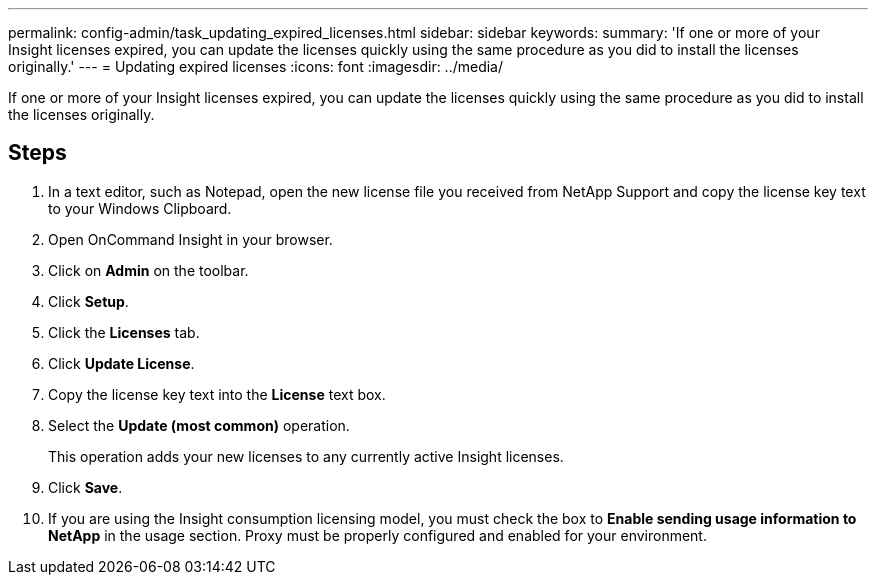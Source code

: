 ---
permalink: config-admin/task_updating_expired_licenses.html
sidebar: sidebar
keywords: 
summary: 'If one or more of your Insight licenses expired, you can update the licenses quickly using the same procedure as you did to install the licenses originally.'
---
= Updating expired licenses
:icons: font
:imagesdir: ../media/

[.lead]
If one or more of your Insight licenses expired, you can update the licenses quickly using the same procedure as you did to install the licenses originally.

== Steps

. In a text editor, such as Notepad, open the new license file you received from NetApp Support and copy the license key text to your Windows Clipboard.
. Open OnCommand Insight in your browser.
. Click on *Admin* on the toolbar.
. Click *Setup*.
. Click the *Licenses* tab.
. Click *Update License*.
. Copy the license key text into the *License* text box.
. Select the *Update (most common)* operation.
+
This operation adds your new licenses to any currently active Insight licenses.

. Click *Save*.
. If you are using the Insight consumption licensing model, you must check the box to *Enable sending usage information to NetApp* in the usage section. Proxy must be properly configured and enabled for your environment.
